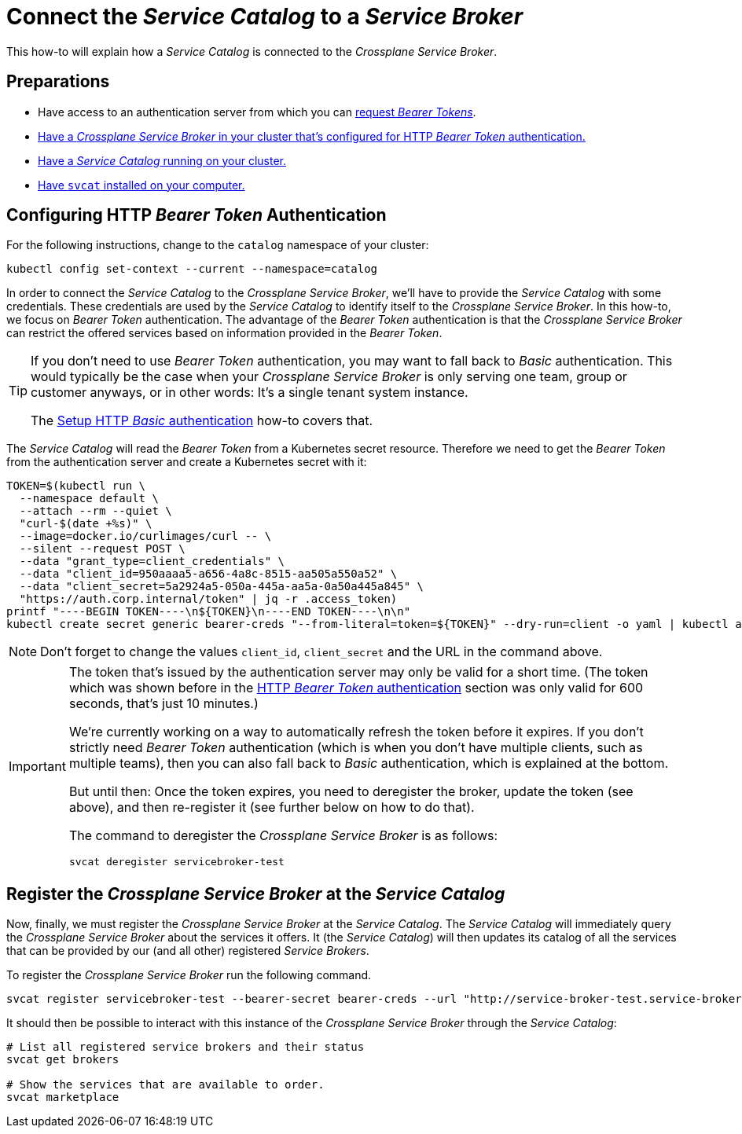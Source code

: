 = Connect the _Service Catalog_ to a _Service Broker_

This how-to will explain how a _Service Catalog_ is connected to the _Crossplane Service Broker_.

== Preparations

- Have access to an authentication server from which you can xref:app-catalog:ROOT:how-tos/crossplane_service_broker/bearer_token_authentication.adoc[request _Bearer Tokens_].
- xref:app-catalog:ROOT:how-tos/crossplane_service_broker/setup_crossplane_service_broker.adoc[Have a _Crossplane Service Broker_ in your cluster that's configured for HTTP _Bearer Token_ authentication.]
- xref:app-catalog:ROOT:how-tos/crossplane_service_broker/setup_service_catalog.adoc[Have a _Service Catalog_ running on your cluster.]
- https://svc-cat.io/docs/install/#installing-the-service-catalog-cli[Have `svcat` installed on your computer.]

== Configuring HTTP _Bearer Token_ Authentication

For the following instructions, change to the `catalog` namespace of your cluster:

```bash
kubectl config set-context --current --namespace=catalog
```

In order to connect the _Service Catalog_ to the _Crossplane Service Broker_, we'll have to provide the _Service Catalog_ with some credentials.
These credentials are used by the _Service Catalog_ to identify itself to the _Crossplane Service Broker_.
In this how-to, we focus on _Bearer Token_ authentication.
The advantage of the _Bearer Token_ authentication is that the _Crossplane Service Broker_ can restrict the offered services based on information provided in the _Bearer Token_.

[TIP]
=====
If you don't need to use _Bearer Token_ authentication, you may want to fall back to _Basic_ authentication.
This would typically be the case when your _Crossplane Service Broker_ is only serving one team, group or customer anyways, or in other words:
It's a single tenant system instance.

The xref:app-catalog:ROOT:how-tos/crossplane_service_broker/basic_authentication.adoc[Setup HTTP _Basic_ authentication] how-to covers that.
=====

The _Service Catalog_ will read the _Bearer Token_ from a Kubernetes secret resource.
Therefore we need to get the _Bearer Token_ from the authentication server and create a Kubernetes secret with it:

```bash
TOKEN=$(kubectl run \
  --namespace default \
  --attach --rm --quiet \
  "curl-$(date +%s)" \
  --image=docker.io/curlimages/curl -- \
  --silent --request POST \
  --data "grant_type=client_credentials" \
  --data "client_id=950aaaa5-a656-4a8c-8515-aa505a550a52" \
  --data "client_secret=5a2924a5-050a-445a-aa5a-0a50a445a845" \
  "https://auth.corp.internal/token" | jq -r .access_token)
printf "----BEGIN TOKEN----\n${TOKEN}\n----END TOKEN----\n\n"
kubectl create secret generic bearer-creds "--from-literal=token=${TOKEN}" --dry-run=client -o yaml | kubectl apply -f -
```

NOTE: Don't forget to change the values `client_id`, `client_secret` and the URL in the command above.

[IMPORTANT]
====
The token that's issued by the authentication server may only be valid for a short time.
(The token which was shown before in the xref:app-catalog:ROOT:how-tos/crossplane_service_broker/bearer_token_authentication.adoc#get_a_bearer_token[HTTP _Bearer Token_ authentication] section was only valid for 600 seconds, that's just 10 minutes.)

We're currently working on a way to automatically refresh the token before it expires.
If you don't strictly need _Bearer Token_ authentication (which is when you don't have multiple clients, such as multiple teams), then you can also fall back to _Basic_ authentication, which is explained at the bottom.

But until then:
Once the token expires, you need to deregister the broker, update the token (see above), and then re-register it (see further below on how to do that).

The command to deregister the _Crossplane Service Broker_ is as follows:

```bash
svcat deregister servicebroker-test
```
====

== Register the _Crossplane Service Broker_ at the _Service Catalog_

Now, finally, we must register the _Crossplane Service Broker_ at the  _Service Catalog_.
The _Service Catalog_ will immediately query the _Crossplane Service Broker_ about the services it offers.
It (the _Service Catalog_) will then updates its catalog of all the services that can be provided by our (and all other) registered _Service Brokers_.

To register the _Crossplane Service Broker_ run the following command.

```bash
svcat register servicebroker-test --bearer-secret bearer-creds --url "http://service-broker-test.service-broker"
```

It should then be possible to interact with this instance of the _Crossplane Service Broker_ through the _Service Catalog_:

```bash
# List all registered service brokers and their status
svcat get brokers

# Show the services that are available to order.
svcat marketplace
```
